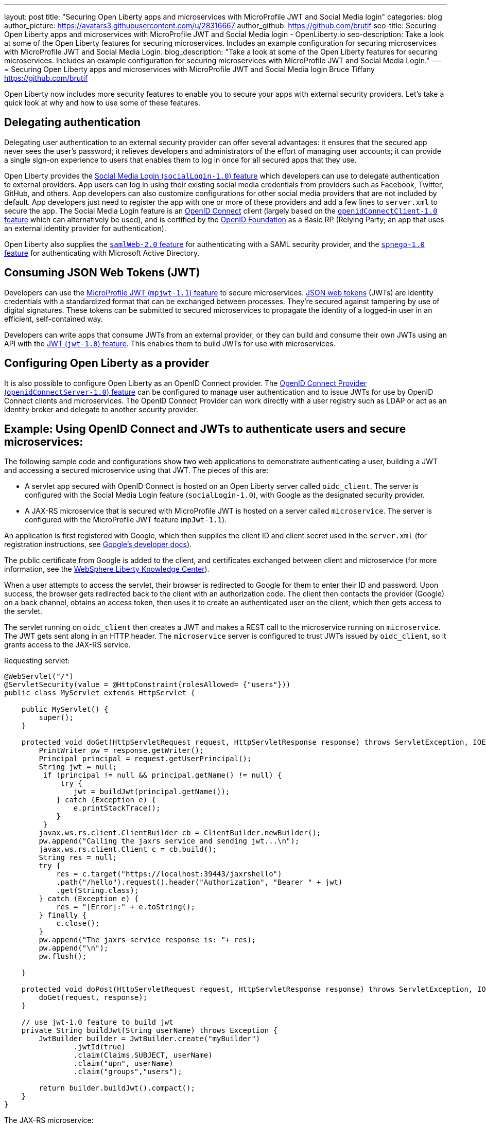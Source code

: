 ---
layout: post
title: "Securing Open Liberty apps and microservices with MicroProfile JWT and Social Media login"
categories: blog
author_picture: https://avatars3.githubusercontent.com/u/28316667
author_github: https://github.com/brutif
seo-title: Securing Open Liberty apps and microservices with MicroProfile JWT and Social Media login - OpenLiberty.io
seo-description: Take a look at some of the Open Liberty features for securing microservices. Includes an example configuration for securing microservices with MicroProfile JWT and Social Media Login.
blog_description: "Take a look at some of the Open Liberty features for securing microservices. Includes an example configuration for securing microservices with MicroProfile JWT and Social Media Login."
---
= Securing Open Liberty apps and microservices with MicroProfile JWT and Social Media login
Bruce Tiffany <https://github.com/brutif>

Open Liberty now includes more security features to enable you to secure your apps with external security providers. Let's take a quick look at why and how to use some of these features.

== Delegating authentication
Delegating user authentication to an external security provider can offer several advantages: it ensures that the secured app never sees the user's password; it relieves developers and administrators of the effort of managing user accounts; it can provide a single sign-on experience to users that enables them to log in once for all secured apps that they use.

Open Liberty provides the link:/docs/ref/feature/#socialLogin-1.0.html[Social Media Login (`socialLogin-1.0`) feature] which developers can use to delegate authentication to external providers. App users can log in using their existing social media credentials from providers such as Facebook, Twitter, GitHub, and others. App developers can also customize configurations for other social media providers that are not included by default. App developers just need to register the app with one or more of these providers and add a few lines to `server.xml` to secure the app. The Social Media Login feature is an link:https://openid.net/connect/[OpenID Connect] client (largely based on the link:/docs/ref/feature/#jdbc-4.3.html[`openidConnectClient-1.0` feature] which can alternatively be used), and is certified by the link:https://openid.net/foundation/[OpenID Foundation] as a Basic RP (Relying Party; an app that uses an external identity provider for authentication).

Open Liberty also supplies the link:/docs/ref/feature/#samlWeb-2.0.html[`samlWeb-2.0` feature] for authenticating with a SAML security provider, and the link:/docs/ref/feature/#spnego-1.0.html[`spnego-1.0` feature]
for authenticating with Microsoft Active Directory. 

== Consuming JSON Web Tokens (JWT)
Developers can use the link:/docs/ref/feature/#mpJwt-1.1.html[MicroProfile JWT (`mpjwt-1.1`) feature] to secure microservices.  link:https://jwt.io[JSON web tokens] (JWTs) are identity credentials with a standardized format that can be exchanged between processes. They're secured against tampering by use of digital signatures.  These tokens can be submitted to secured microservices to propagate the identity of a logged-in user in an efficient, self-contained way.  

Developers can write apps that consume JWTs from an external provider, or they can build and consume their own JWTs using an API with the link:/docs/ref/feature/#jwt-1.0.html[JWT (`jwt-1.0`) feature]. This enables them to build JWTs for use with microservices. 

== Configuring Open Liberty as a provider
It is also possible to configure Open Liberty as an OpenID Connect provider. The link:/docs/ref/feature/#openidConnectServer-1.0.html[OpenID Connect Provider (`openidConnectServer-1.0`) feature] can be configured to manage user authentication and to issue JWTs for use by OpenID Connect clients and microservices. The OpenID Connect Provider can work directly with a user registry such as LDAP or act as an identity broker and delegate to another security provider.

//

== Example: Using OpenID Connect and JWTs to authenticate users and secure microservices:

The following sample code and configurations show two web applications to demonstrate authenticating a user, building a JWT and accessing a secured microservice using that JWT. The pieces of this are:

* A servlet app secured with OpenID Connect is hosted on an Open Liberty server called `oidc_client`. The server is configured with the Social Media Login feature (`socialLogin-1.0`), with Google as the designated security provider. 
+
* A JAX-RS microservice that is secured with MicroProfile JWT is hosted on a server called `microservice`.  The server is configured with the MicroProfile JWT feature (`mpJwt-1.1`).

An application is first registered with Google, which then supplies the client ID and client secret used in the `server.xml` (for registration instructions, see link:https://developers.google.com/identity/protocols/OAuth2[Google's developer docs]).

The public certificate from Google is added to the client, and certificates exchanged between client and microservice (for more information, see the link:https://www.ibm.com/support/knowledgecenter/SSEQTP_liberty/com.ibm.websphere.wlp.doc/ae/twlp_add_trust_cert.html[WebSphere Liberty Knowledge Center]).

When a user attempts to access the servlet, their browser is redirected to Google for them to enter their ID and password.  Upon success, the browser gets redirected back to the client with an authorization code.  The client then contacts the provider (Google) on a back channel, obtains an access token, then uses it to create an authenticated user on the client, which then gets access to the servlet.

The servlet running on `oidc_client` then creates a JWT and makes a REST call to the microservice running on `microservice`.  The JWT gets sent along in an HTTP header. The `microservice` server is configured to trust JWTs issued by `oidc_client`, so it grants access to the JAX-RS service.

Requesting servlet:
[source,java]
----
@WebServlet("/")
@ServletSecurity(value = @HttpConstraint(rolesAllowed= {"users"}))
public class MyServlet extends HttpServlet {
    
    public MyServlet() {
        super();       
    }

    protected void doGet(HttpServletRequest request, HttpServletResponse response) throws ServletException, IOException {
        PrintWriter pw = response.getWriter();
        Principal principal = request.getUserPrincipal();
        String jwt = null;
         if (principal != null && principal.getName() != null) {
             try {
                jwt = buildJwt(principal.getName());
            } catch (Exception e) {
                e.printStackTrace();
            }
         }      
        javax.ws.rs.client.ClientBuilder cb = ClientBuilder.newBuilder();
        pw.append("Calling the jaxrs service and sending jwt...\n");
        javax.ws.rs.client.Client c = cb.build();
        String res = null;
        try {
            res = c.target("https://localhost:39443/jaxrshello")          
            .path("/hello").request().header("Authorization", "Bearer " + jwt)
            .get(String.class);
        } catch (Exception e) {
            res = "[Error]:" + e.toString();
        } finally {
            c.close();        
        }  
        pw.append("The jaxrs service response is: "+ res);
        pw.append("\n");
        pw.flush();
    
    }
    
    protected void doPost(HttpServletRequest request, HttpServletResponse response) throws ServletException, IOException {  
        doGet(request, response);
    }

    // use jwt-1.0 feature to build jwt
    private String buildJwt(String userName) throws Exception {
        JwtBuilder builder = JwtBuilder.create("myBuilder")
                .jwtId(true)
                .claim(Claims.SUBJECT, userName)
                .claim("upn", userName)
                .claim("groups","users");
               
        return builder.buildJwt().compact();      
    }
}
----

The JAX-RS microservice:
[source,java]
----
@ApplicationPath("/")
public class JaxrsHelloApp extends Application {}
----

[source,java]
----
@RolesAllowed("users")  // <=== A JWT group can be specified here, or a JEE security role.
@Path("/hello")
public class HelloService { 
    @Context
    HttpServletRequest request;
  
    @GET    
    public String hello() {
      DateFormat dateFormat = new SimpleDateFormat("yyyy/MM/dd HH:mm:ss");
      Date date = new Date();     
      String principalName = request.getUserPrincipal() == null ?  "null" : request.getUserPrincipal().getName();
      return "Jax-Rs app is accessed.  The current time is: "+ dateFormat.format(date) 
         + " and the authenticated user is: "+ principalName;
    }
}
----

The `oidc_client` server configuration:
[source,xml]
----
<server description="oidc_client">
    <featureManager>
        <feature>jaxrs-2.1</feature>       
        <feature>localConnector-1.0</feature>        
        <feature>appSecurity-2.0</feature>
        <feature>socialLogin-1.0</feature>
        <feature>jwt-1.0</feature>
    </featureManager>

    <httpEndpoint host="*" httpPort="19080" httpsPort="19443" id="defaultHttpEndpoint"/>

    <keyStore id="defaultKeyStore" password="keyspass"/>

    <!-- add your client ID and secret from Google --> 
    <googleLogin clientId="your_client_id_from_Google_goes_here" 
        clientSecret="your_client_secret_from_Google_goes_here"/>

    <jwtBuilder expiresInSeconds="600" id="myBuilder" issuer="https://example.com" keyAlias="default"/>

    <webApplication id="myservlet" location="myservlet.war" name="myservlet" type="war">
        <application-bnd>
            <security-role name="users">  
                <special-subject type="ALL_AUTHENTICATED_USERS"/>
            </security-role>
        </application-bnd>
    </webApplication>   
   
    <applicationManager autoExpand="true"/>
    <applicationMonitor updateTrigger="mbean"/>
</server>
----

The `microservice` server configuration:
[source,xml]
----
<server description="microservice">
    
    <featureManager>        
        <feature>transportSecurity-1.0</feature>
        <feature>jaxrs-2.1</feature>
        <feature>localConnector-1.0</feature>
        <feature>mpjwt-1.1</feature>
    </featureManager>
    
    <!-- configure mpjwt feature to trust jwts from oidc client --> 
    <mpJwt id="mympjwt" issuer="https://example.com" 
        jwksUri="https://localhost:19443/jwt/ibm/api/myBuilder/jwk"/>

    <keyStore id="defaultKeyStore" password="keyspass"/>  
    
    <httpEndpoint httpPort="39080" httpsPort="39443" id="defaultHttpEndpoint"/>
     
    <applicationMonitor updateTrigger="mbean"/>
    <applicationManager autoExpand="true"/>

    <webApplication id="jaxrshello" location="jaxrshello.war" name="jaxrshello"/>
</server>
----

This concludes our brief tour of OpenID Connect and JWT in Open Liberty. 

== See also: 
* Guide: link:/guides/microprofile-jwt.html[Securing microservices with JSON Web Tokens]
